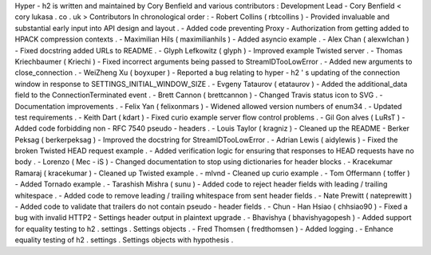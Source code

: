 Hyper
-
h2
is
written
and
maintained
by
Cory
Benfield
and
various
contributors
:
Development
Lead
-
Cory
Benfield
<
cory
lukasa
.
co
.
uk
>
Contributors
In
chronological
order
:
-
Robert
Collins
(
rbtcollins
)
-
Provided
invaluable
and
substantial
early
input
into
API
design
and
layout
.
-
Added
code
preventing
Proxy
-
Authorization
from
getting
added
to
HPACK
compression
contexts
.
-
Maximilian
Hils
(
maximilianhils
)
-
Added
asyncio
example
.
-
Alex
Chan
(
alexwlchan
)
-
Fixed
docstring
added
URLs
to
README
.
-
Glyph
Lefkowitz
(
glyph
)
-
Improved
example
Twisted
server
.
-
Thomas
Kriechbaumer
(
Kriechi
)
-
Fixed
incorrect
arguments
being
passed
to
StreamIDTooLowError
.
-
Added
new
arguments
to
close_connection
.
-
WeiZheng
Xu
(
boyxuper
)
-
Reported
a
bug
relating
to
hyper
-
h2
'
s
updating
of
the
connection
window
in
response
to
SETTINGS_INITIAL_WINDOW_SIZE
.
-
Evgeny
Tataurov
(
etataurov
)
-
Added
the
additional_data
field
to
the
ConnectionTerminated
event
.
-
Brett
Cannon
(
brettcannon
)
-
Changed
Travis
status
icon
to
SVG
.
-
Documentation
improvements
.
-
Felix
Yan
(
felixonmars
)
-
Widened
allowed
version
numbers
of
enum34
.
-
Updated
test
requirements
.
-
Keith
Dart
(
kdart
)
-
Fixed
curio
example
server
flow
control
problems
.
-
Gil
Gon
alves
(
LuRsT
)
-
Added
code
forbidding
non
-
RFC
7540
pseudo
-
headers
.
-
Louis
Taylor
(
kragniz
)
-
Cleaned
up
the
README
-
Berker
Peksag
(
berkerpeksag
)
-
Improved
the
docstring
for
StreamIDTooLowError
.
-
Adrian
Lewis
(
aidylewis
)
-
Fixed
the
broken
Twisted
HEAD
request
example
.
-
Added
verification
logic
for
ensuring
that
responses
to
HEAD
requests
have
no
body
.
-
Lorenzo
(
Mec
-
iS
)
-
Changed
documentation
to
stop
using
dictionaries
for
header
blocks
.
-
Kracekumar
Ramaraj
(
kracekumar
)
-
Cleaned
up
Twisted
example
.
-
mlvnd
-
Cleaned
up
curio
example
.
-
Tom
Offermann
(
toffer
)
-
Added
Tornado
example
.
-
Tarashish
Mishra
(
sunu
)
-
Added
code
to
reject
header
fields
with
leading
/
trailing
whitespace
.
-
Added
code
to
remove
leading
/
trailing
whitespace
from
sent
header
fields
.
-
Nate
Prewitt
(
nateprewitt
)
-
Added
code
to
validate
that
trailers
do
not
contain
pseudo
-
header
fields
.
-
Chun
-
Han
Hsiao
(
chhsiao90
)
-
Fixed
a
bug
with
invalid
HTTP2
-
Settings
header
output
in
plaintext
upgrade
.
-
Bhavishya
(
bhavishyagopesh
)
-
Added
support
for
equality
testing
to
h2
.
settings
.
Settings
objects
.
-
Fred
Thomsen
(
fredthomsen
)
-
Added
logging
.
-
Enhance
equality
testing
of
h2
.
settings
.
Settings
objects
with
hypothesis
.
